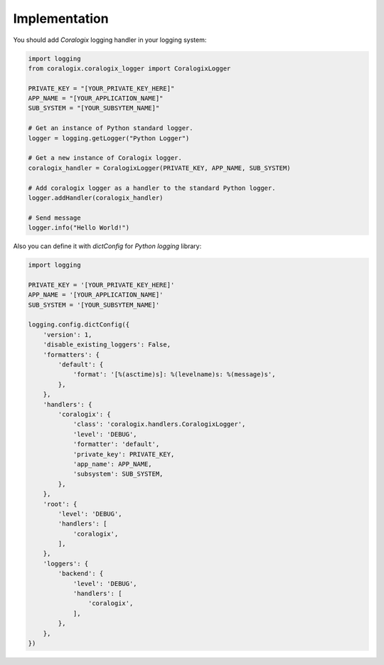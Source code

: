 Implementation
==============

You should add `Coralogix` logging handler in your logging system:

.. code-block:: python

    import logging
    from coralogix.coralogix_logger import CoralogixLogger

    PRIVATE_KEY = "[YOUR_PRIVATE_KEY_HERE]"
    APP_NAME = "[YOUR_APPLICATION_NAME]"
    SUB_SYSTEM = "[YOUR_SUBSYTEM_NAME]"

    # Get an instance of Python standard logger.
    logger = logging.getLogger("Python Logger")

    # Get a new instance of Coralogix logger.
    coralogix_handler = CoralogixLogger(PRIVATE_KEY, APP_NAME, SUB_SYSTEM)

    # Add coralogix logger as a handler to the standard Python logger.
    logger.addHandler(coralogix_handler)

    # Send message
    logger.info("Hello World!")

Also you can define it with `dictConfig` for `Python` `logging` library:

.. code-block:: python

    import logging

    PRIVATE_KEY = '[YOUR_PRIVATE_KEY_HERE]'
    APP_NAME = '[YOUR_APPLICATION_NAME]'
    SUB_SYSTEM = '[YOUR_SUBSYTEM_NAME]'

    logging.config.dictConfig({
        'version': 1,
        'disable_existing_loggers': False,
        'formatters': {
            'default': {
                'format': '[%(asctime)s]: %(levelname)s: %(message)s',
            },
        },
        'handlers': {
            'coralogix': {
                'class': 'coralogix.handlers.CoralogixLogger',
                'level': 'DEBUG',
                'formatter': 'default',
                'private_key': PRIVATE_KEY,
                'app_name': APP_NAME,
                'subsystem': SUB_SYSTEM,
            },
        },
        'root': {
            'level': 'DEBUG',
            'handlers': [
                'coralogix',
            ],
        },
        'loggers': {
            'backend': {
                'level': 'DEBUG',
                'handlers': [
                    'coralogix',
                ],
            },
        },
    })